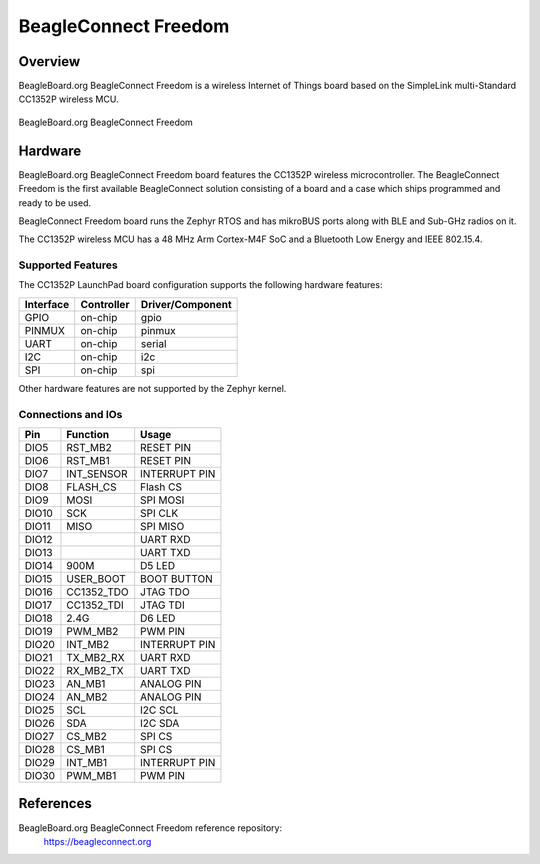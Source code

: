 .. _beagleconnect_freedom:

BeagleConnect Freedom
#####################

Overview
********

BeagleBoard.org BeagleConnect Freedom is a wireless
Internet of Things board based on the SimpleLink multi-Standard CC1352P wireless MCU.


.. figure:: img/beagleconnect_freedom.png
   :width: 400px
   :align: center
   :alt: BeagleBoard.org BeagleConnect Freedom

   BeagleBoard.org BeagleConnect Freedom

Hardware
********
BeagleBoard.org BeagleConnect Freedom board features the CC1352P wireless microcontroller.
The BeagleConnect Freedom is the first available BeagleConnect solution consisting
of a board and a case which ships programmed and ready to be used.

BeagleConnect Freedom board runs the Zephyr RTOS and has mikroBUS ports along 
with BLE and Sub-GHz radios on it.

The CC1352P wireless MCU has a 48 MHz Arm Cortex-M4F SoC and a Bluetooth Low Energy and IEEE 802.15.4.


Supported Features
==================

The CC1352P LaunchPad board configuration supports the following hardware
features:

+-----------+------------+----------------------+
| Interface | Controller | Driver/Component     |
+===========+============+======================+
| GPIO      | on-chip    | gpio                 |
+-----------+------------+----------------------+
| PINMUX    | on-chip    | pinmux               |
+-----------+------------+----------------------+
| UART      | on-chip    | serial               |
+-----------+------------+----------------------+
| I2C       | on-chip    | i2c                  |
+-----------+------------+----------------------+
| SPI       | on-chip    | spi                  |
+-----------+------------+----------------------+

Other hardware features are not supported by the Zephyr kernel.

Connections and IOs
===================

+-------+-----------+---------------------+
| Pin   | Function  | Usage               |
+=======+===========+=====================+
| DIO5  | RST_MB2   | RESET PIN           |
+-------+-----------+---------------------+
| DIO6  | RST_MB1   | RESET PIN           |
+-------+-----------+---------------------+
| DIO7  | INT_SENSOR| INTERRUPT PIN       |
+-------+-----------+---------------------+
| DIO8  | FLASH_CS  | Flash CS            |
+-------+-----------+---------------------+
| DIO9  | MOSI      | SPI MOSI            |
+-------+-----------+---------------------+
| DIO10 | SCK       | SPI CLK             |
+-------+-----------+---------------------+
| DIO11 | MISO      | SPI MISO            |
+-------+-----------+---------------------+
| DIO12 |           | UART RXD            |
+-------+-----------+---------------------+
| DIO13 |           | UART TXD            |
+-------+-----------+---------------------+
| DIO14 | 900M      | D5 LED              |
+-------+-----------+---------------------+
| DIO15 | USER_BOOT | BOOT BUTTON         |
+-------+-----------+---------------------+
| DIO16 |CC1352_TDO | JTAG TDO            |
+-------+-----------+---------------------+
| DIO17 |CC1352_TDI | JTAG TDI            |
+-------+-----------+---------------------+
| DIO18 | 2.4G      | D6 LED              |
+-------+-----------+---------------------+
| DIO19 | PWM_MB2   | PWM PIN             |
+-------+-----------+---------------------+
| DIO20 | INT_MB2   | INTERRUPT PIN       |
+-------+-----------+---------------------+
| DIO21 |TX_MB2_RX  | UART RXD            |
+-------+-----------+---------------------+
| DIO22 | RX_MB2_TX |  UART TXD           |
+-------+-----------+---------------------+
| DIO23 | AN_MB1    | ANALOG PIN          |
+-------+-----------+---------------------+
| DIO24 | AN_MB2    | ANALOG PIN          |
+-------+-----------+---------------------+
| DIO25 | SCL       | I2C SCL             |
+-------+-----------+---------------------+
| DIO26 | SDA       | I2C SDA             |
+-------+-----------+---------------------+
| DIO27 | CS_MB2    | SPI CS              |
+-------+-----------+---------------------+
| DIO28 | CS_MB1    | SPI CS              |
+-------+-----------+---------------------+
| DIO29 | INT_MB1   | INTERRUPT PIN       |
+-------+-----------+---------------------+
| DIO30 | PWM_MB1   | PWM PIN             |
+-------+-----------+---------------------+

References
*********


BeagleBoard.org BeagleConnect Freedom reference repository:
  https://beagleconnect.org
